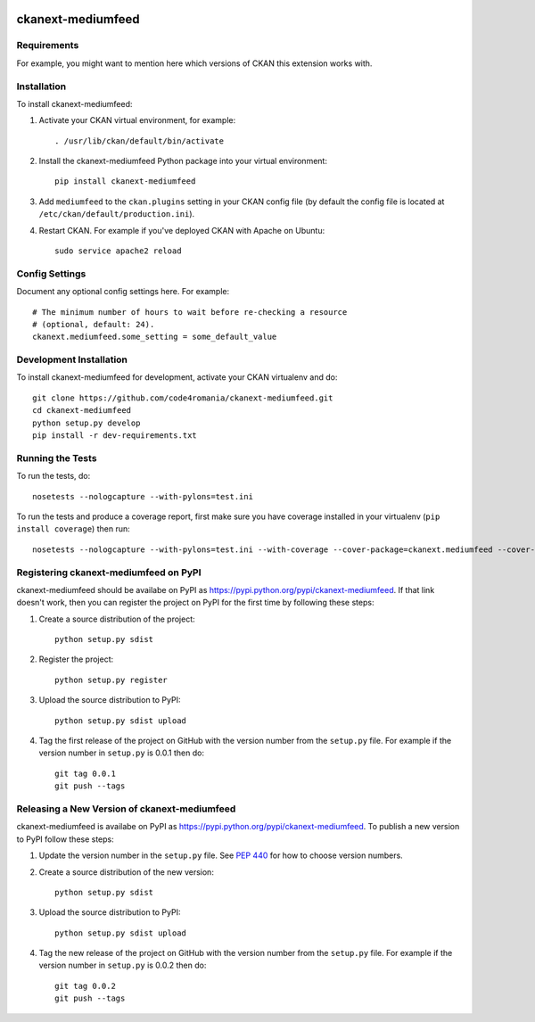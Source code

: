 .. You should enable this project on travis-ci.org and coveralls.io to make
   these badges work. The necessary Travis and Coverage config files have been
   generated for you.

.. image:: https://travis-ci.org/code4romania/ckanext-mediumfeed.svg?branch=master
    :target: https://travis-ci.org/code4romania/ckanext-mediumfeed

.. image:: https://coveralls.io/repos/code4romania/ckanext-mediumfeed/badge.svg
  :target: https://coveralls.io/r/code4romania/ckanext-mediumfeed

.. image:: https://pypip.in/download/ckanext-mediumfeed/badge.svg
    :target: https://pypi.python.org/pypi//ckanext-mediumfeed/
    :alt: Downloads

.. image:: https://pypip.in/version/ckanext-mediumfeed/badge.svg
    :target: https://pypi.python.org/pypi/ckanext-mediumfeed/
    :alt: Latest Version

.. image:: https://pypip.in/py_versions/ckanext-mediumfeed/badge.svg
    :target: https://pypi.python.org/pypi/ckanext-mediumfeed/
    :alt: Supported Python versions

.. image:: https://pypip.in/status/ckanext-mediumfeed/badge.svg
    :target: https://pypi.python.org/pypi/ckanext-mediumfeed/
    :alt: Development Status

.. image:: https://pypip.in/license/ckanext-mediumfeed/badge.svg
    :target: https://pypi.python.org/pypi/ckanext-mediumfeed/
    :alt: License

=============
ckanext-mediumfeed
=============

.. Put a description of your extension here:
   What does it do? What features does it have?
   Consider including some screenshots or embedding a video!


------------
Requirements
------------

For example, you might want to mention here which versions of CKAN this
extension works with.


------------
Installation
------------

.. Add any additional install steps to the list below.
   For example installing any non-Python dependencies or adding any required
   config settings.

To install ckanext-mediumfeed:

1. Activate your CKAN virtual environment, for example::

     . /usr/lib/ckan/default/bin/activate

2. Install the ckanext-mediumfeed Python package into your virtual environment::

     pip install ckanext-mediumfeed

3. Add ``mediumfeed`` to the ``ckan.plugins`` setting in your CKAN
   config file (by default the config file is located at
   ``/etc/ckan/default/production.ini``).

4. Restart CKAN. For example if you've deployed CKAN with Apache on Ubuntu::

     sudo service apache2 reload


---------------
Config Settings
---------------

Document any optional config settings here. For example::

    # The minimum number of hours to wait before re-checking a resource
    # (optional, default: 24).
    ckanext.mediumfeed.some_setting = some_default_value


------------------------
Development Installation
------------------------

To install ckanext-mediumfeed for development, activate your CKAN virtualenv and
do::

    git clone https://github.com/code4romania/ckanext-mediumfeed.git
    cd ckanext-mediumfeed
    python setup.py develop
    pip install -r dev-requirements.txt


-----------------
Running the Tests
-----------------

To run the tests, do::

    nosetests --nologcapture --with-pylons=test.ini

To run the tests and produce a coverage report, first make sure you have
coverage installed in your virtualenv (``pip install coverage``) then run::

    nosetests --nologcapture --with-pylons=test.ini --with-coverage --cover-package=ckanext.mediumfeed --cover-inclusive --cover-erase --cover-tests


---------------------------------
Registering ckanext-mediumfeed on PyPI
---------------------------------

ckanext-mediumfeed should be availabe on PyPI as
https://pypi.python.org/pypi/ckanext-mediumfeed. If that link doesn't work, then
you can register the project on PyPI for the first time by following these
steps:

1. Create a source distribution of the project::

     python setup.py sdist

2. Register the project::

     python setup.py register

3. Upload the source distribution to PyPI::

     python setup.py sdist upload

4. Tag the first release of the project on GitHub with the version number from
   the ``setup.py`` file. For example if the version number in ``setup.py`` is
   0.0.1 then do::

       git tag 0.0.1
       git push --tags


----------------------------------------
Releasing a New Version of ckanext-mediumfeed
----------------------------------------

ckanext-mediumfeed is availabe on PyPI as https://pypi.python.org/pypi/ckanext-mediumfeed.
To publish a new version to PyPI follow these steps:

1. Update the version number in the ``setup.py`` file.
   See `PEP 440 <http://legacy.python.org/dev/peps/pep-0440/#public-version-identifiers>`_
   for how to choose version numbers.

2. Create a source distribution of the new version::

     python setup.py sdist

3. Upload the source distribution to PyPI::

     python setup.py sdist upload

4. Tag the new release of the project on GitHub with the version number from
   the ``setup.py`` file. For example if the version number in ``setup.py`` is
   0.0.2 then do::

       git tag 0.0.2
       git push --tags
